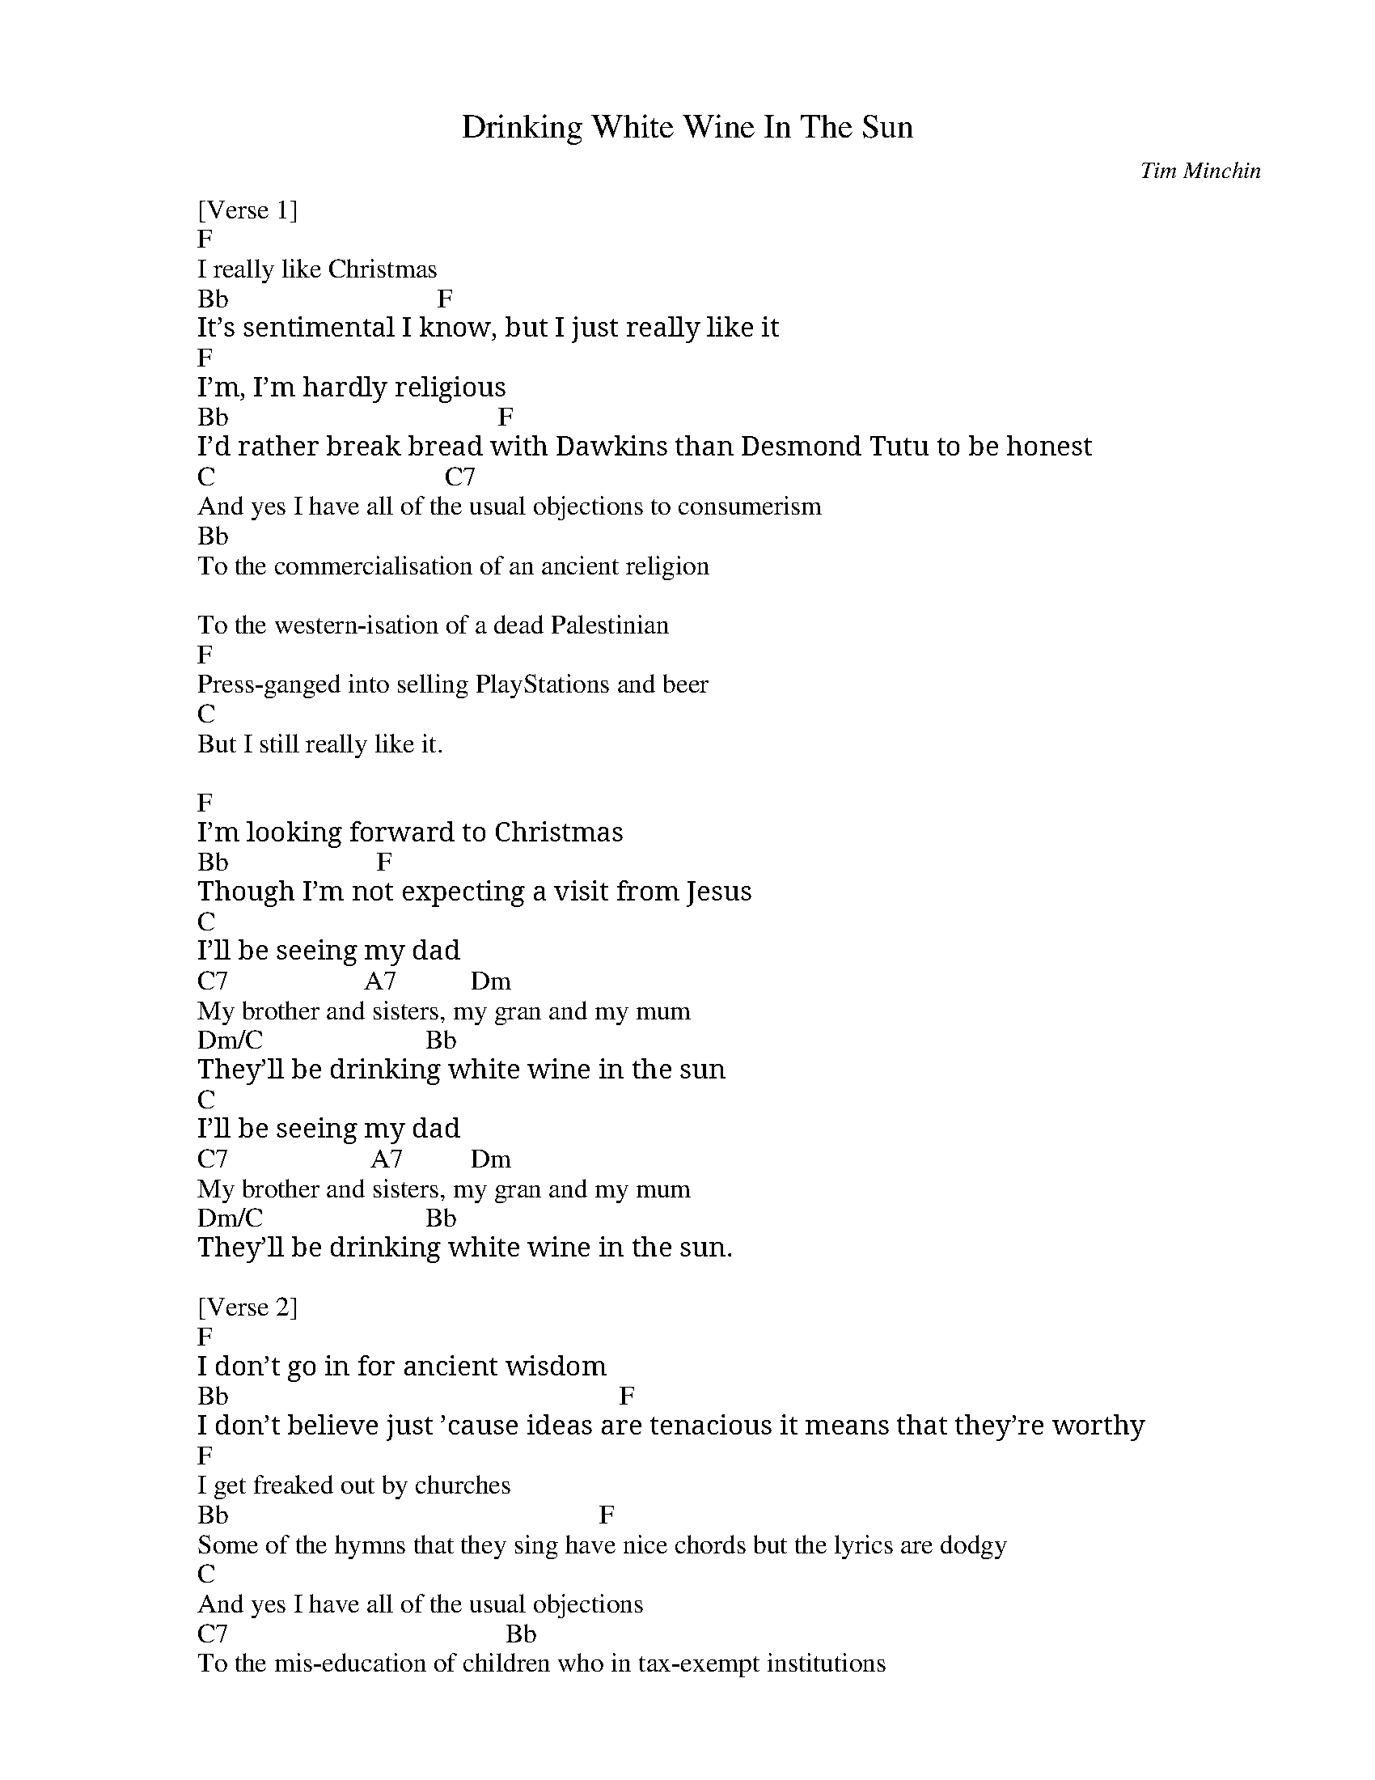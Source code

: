 
X: 0
T: Drinking White Wine In The Sun
C:Tim Minchin
B: christmas songs
B: songs
M:6/8
Q: 3/8=100
V:1 
"F"zzzzzz|"F"zzzzzz|"F"zzzzzz|"F"zzzzzz|
"Bb"zzzzzz|"Bb"zzzzzz|"F"zzzzzz|"F"zzzzzz|
"F"zzzzzz|"F"zzzzzz|"F"zzzzzz|"F"zzzzzz| 
"Bb"zzzzzz|"Bb"zzzzzz|"F"zzzzzz|"F"zzzzzz|
"C"zzzzzz|"C"zzzzzz|"C7"zzzzzz|"C7"zzzzzz|
"Bb"zzzzzz|"Bb"zzzzzz|"Bb"zzzzzz|"Bb"zzzzzz|
"F"zzzzzz|"F"zzzzzz|"C"zzzzzz|"C"zzzzzz||
"F"zzzzzz|"F"zzzzzz|"F"zzzzzz|"F"zzzzzz|
"Bb"zzzzzz|"Bb"zzzzzz|"F"zzzzzz|"F"zzzzzz|
"C"zzzzzz|"C"zzzzzz|"C"zzzzzz|"Dm"zzzzzz|
"Dm"zzzzzz|"Bb"zzzzzz|
"C"zzzzzz|"C"zzzzzz|"A7"zzzzzz|"Dm"zzzzzz|
"Dm"zzzzzz|"C"zzzzzz|"Bb"zzzzzz|"Bb"zzzzzz||
"Bb"zzzzzz|"Bb"zzzzzz|"F"zzzzzz|"F"zzzzzz|
"Gm7"zzzzzz|"Gm7"zzzzzz|"C"zzzzzz|"C"zzzzzz|
"Bb"zzzzzz|"Bb"zzzzzz|"F"zzzzzz|"F"zzzzzz|
"Gm"zzzzzz|"Gm"zzzzzz|"C"zzz"C7"zzz|"A7"zzz"Dm"zzz|
"Bb"zzzzzz|"Bb"zzzzzz|"F"zzzzzz|"F"zzzzzz|
"Gm"zzzzzz|"Gm"zzzzzz|"C"zzzzzz|"C"zzz"A7"zzz|
"Dm"zzzzzz|"Dm"zzz"C"zzz|"Bb"zzzzzz|"Bb"zzzzzz|
"Bb"zzzzzz|"Bb"zzzzzz|"F"zzzzzz|"F"zzzzzz|
"Gm"zzzzzz|"Gm"zzzzzz|"C"zzzzzz|"C"zzzzzz|
"Bb"zzzzzz|"F"zzzzzz|"Gm7"zzzzzz|"C"zzzzzz|
W: [Verse 1]
W: F
W: I really like Christmas
W: Bb                               F
W: It’s sentimental I know, but I just really like it
W: F
W: I’m, I’m hardly religious
W: Bb                                        F
W: I’d rather break bread with Dawkins than Desmond Tutu to be honest
W: C                                  C7
W: And yes I have all of the usual objections to consumerism
W: Bb
W: To the commercialisation of an ancient religion
W: 
W: To the western-isation of a dead Palestinian
W: F
W: Press-ganged into selling PlayStations and beer
W: C
W: But I still really like it.
W: 
W: F
W: I’m looking forward to Christmas
W: Bb                      F
W: Though I’m not expecting a visit from Jesus
W: C
W: I’ll be seeing my dad
W: C7                    A7           Dm
W: My brother and sisters, my gran and my mum
W: Dm/C                        Bb
W: They’ll be drinking white wine in the sun
W: C
W: I’ll be seeing my dad
W: C7                     A7          Dm
W: My brother and sisters, my gran and my mum
W: Dm/C                        Bb
W: They’ll be drinking white wine in the sun.
W: 
W: [Verse 2]
W: F
W: I don’t go in for ancient wisdom
W: Bb                                                          F
W: I don’t believe just ’cause ideas are tenacious it means that they’re worthy
W: F
W: I get freaked out by churches
W: Bb                                                       F
W: Some of the hymns that they sing have nice chords but the lyrics are dodgy
W: C
W: And yes I have all of the usual objections
W: C7                                         Bb
W: To the mis-education of children who in tax-exempt institutions
W: 
W: Are taught to externalise blame
W: 
W: And to feel ashamed
W: F
W: And to judge things as plain right or wrong
W: C
W: But I quite like the songs.
W: 
W: F
W: I’m not expecting big presents
W: Bb                                                   F
W: The old combination of socks, jocks and chocolates is just fine by me.
W: C
W: ‘Cause I’ll be seeing my dad
W: C7                     A7          Dm
W: My brother and sisters, my gran and my mum
W: Dm/C                            Bb
W: They’ll be drinking white wine in the sun
W: C
W: I’ll be seeing my dad
W: C7                      A7          Dm
W: My brother and sisters, my gran and my mum
W: Dm/C                           Bb
W: They’ll be drinking white wine in the sun.
W: 
W: [Chorus]
W: Bb
W: And you my baby girl
W: F/A
W: My jetlagged infant daughter
W: Gm7
W: You’ll be handed round the room
W: C         Csus4   C
W: Like a puppy at a primary school
W: Bb
W: And you won't understand
W: F/A
W: But you will learn some day
W: Gm7
W: That wherever you are and whatever you face
W: C                           C7              A7           Dm
W: These are the people who’ll make you feel safe in this world
W: Dm/C                 Bb
W: My sweet blue-eyed girl
W: 
W: [Chorus]
W: Bb
W: And if my baby girl
W: F/A
W: When you’re twenty-one or thirty-one
W: Gm7
W: And Christmas comes around
W: C                          Csus4      C
W: And you find yourself nine thousand miles from home
W: Bb     F/A  Gm7          C
W: You’ll know what-ever---- comes
W: C7                    A7           Dm
W: Your brothers and sisters, and me and your mum
W: Dm/C                       Bb
W: Will be waiting for you in the sun
W: C     Csus4  C
W: whenever you come
W: C7
W: Your brothers and sisters, your aunts and your uncles
W: C7                       A7           Dm
W: Your grandparents, cousins, and me and your mum
W: Dm/C                     Bb
W: We’ll be waiting for you in the sun
W: F/A                    Gm7
W: drinking white wine in the sun
W: C                  Bb
W: Darling, when xmas comes
W: F/A                             Gm7
W: We’ll be waiting for you in the sun
W: F/A                          Bb
W: drinking white wine in the sun
W: F/A                    Gm7
W: waiting for you in the sun
W: C                    Bb
W: waiting for you
W: 
W: [Interlude]
W: F/A
W: 
W: Gm7          (C7)
W: Wa -------iting.
W: 
W: [Outro]
W: F
W: I  really like Christmas
W: Bb            F
W: It’s sentimental I know.
W: 
W: =========================
W: I really like Christmas
W: It's sentimental, I know
W: But I just really like it
W: 
W: I am hardly religious
W: I'd rather break bread with Dawkins
W: Than Desmond Tutu, to be honest
W: 
W: And yes, I have all of the usual objections
W: To consumerism
W: To the commercialisation of an ancient religion
W: To the westernisation of a dead Palestinian
W: Press-ganged into selling PlayStations and beer
W: But I still really like it
W: I'm looking forward to Christmas
W: Though I'm not expecting
W: A visit from Jesus
W: 
W: I'll be seeing my dad
W: My brother and sisters, my gran and my mum
W: They'll be drinking white wine in the sun
W: I'll be seeing my dad
W: My brother and sisters, my gran and my mum
W: They'll be drinking white wine in the sun
W: 
W: I don't go in for ancient wisdom
W: I don't believe just 'cause ideas are tenacious
W: It means they're worthy
W: 
W: I get freaked out by churches
W: Some of the hymns that they sing have nice chords
W: But the lyrics are dodgy
W: 
W: And yes, I have all of the usual objections
W: To the miseducation
W: Of children who, in tax-exempt institutions
W: Are taught to externalise blame
W: And to feel ashamed
W: And to judge things as plain right and wrong
W: But I quite like the songs
W: You might also like
W: Kill Bill
W: SZA
W: Love Language
W: SZA
W: Low
W: SZA
W: I'm not expecting big presents
W: The old combination of socks, jocks and chocolates
W: Is just fine by me
W: 
W: Cause I'll be seeing my dad
W: My brother and sisters, my gran and my mum
W: They'll be drinking white wine in the sun
W: I'll be seeing my dad
W: My brother and sisters, my gran and my mum
W: They'll be drinking white wine in the sun
W: 
W: And you, my baby girl
W: My jetlagged infant daughter
W: You'll be handed round the room
W: Like a puppy at a primary school
W: And you won't understand
W: But you will learn someday
W: That wherever you are and whatever you face
W: These are the people who'll make you feel safe
W: In this world
W: My sweet blue-eyed girl
W: 
W: And if my baby girl
W: When you're twenty-one or thirty-one
W: And Christmas comes around
W: And you find yourself nine thousand miles from home
W: You'll know what ever comes
W: Your brothers and sisters and me and your mum
W: Will be waiting for you in the sun
W: Whenever you come
W: Your brothers and sisters, your aunts and your uncles
W: Your grandparents, cousins and me and your mum
W: We'll be waiting for you in the sun
W: Drinking white wine in the sun
W: Darling, when Christmas comes
W: We'll be waiting for you in the sun
W: Drinking white wine in the sun
W: Waiting for you in the sun
W: Waiting for you
W: Waiting
W: 
W: I really like Christmas
W: It's sentimental, I know
% abcbook-tune_id 639da8ab75d803474cfdc7a0
% abcbook-tune_composer_id 
% abcbook-link-0 https://www.youtube.com/watch?v=fCNvZqpa-7Q
% abcbook-link-title-0 White Wine In The Sun by Tim Minchin
% abcbook-boost 0
% abcbook-difficulty 0
% abcbook-tags steve ryan
% abcbook-tablature 
% abcbook-transpose 
% abcbook-tuning 
% abcbook-lastupdated 1675080683528
% abcbook-soundfonts 
% abcbook-repeats 3


X: 1
T: Jingle Bells
B: christmas songs
M:2/4
L:1/8
Q: 1/4=100
K:A
V:1 
"A"Ec BA | E3 E/-E/ | Ec BA | "D"F4 | "Bm"Fd cB |"E7"G3 e | fe dB |"A"c4 ||
"A"Ec BA |E3 E/-E/ | Ec BA | "D"F3 F | "Bm"Fd cB |"A"ee ee | "E7"fe dB | "A"A2 z2 |
|: "A"cc c2 |cc c2 | ce A>B |"A7"c4 | "D"dd d>d |"A"dc cc/c/ |1 "B7"cB Bc | "E7"B2 e2 :|2 "E7"ee dB |"A"A4 |]
W: Dashing through the snow
W: In a one-horse open sleigh
W: O'er the fields we go
W: Laughing all the way
W: Bells on bobtails ring
W: Making spirits bright
W: What fun it is to ride and sing
W: A sleighing song tonight, oh!
W: 
W: Jingle bells, jingle bells
W: Jingle all the way
W: Oh, what fun it is to ride
W: In a one-horse open sleigh, hey!
W: Jingle bells, jingle bells
W: Jingle all the way
W: Oh what fun it is to ride
W: In a one-horse open sleigh
W: 
W: Now the ground is white
W: Go it while you're young
W: Take the girls tonight
W: Sing this sleighing song
W: Get a bobtailed bay
W: Two forty for his speed
W: And hitch him to an open sleigh
W: And you will take the lead
W: 
W: Oh, jingle bells, jingle bells
W: Jingle all the way
W: Oh, what fun it is to ride
W: In a one-horse open sleigh, hey!
W: Jingle bells, jingle bells
W: Jingle all the way
W: Oh, what fun it is to ride
W: In a one-horse open sleigh
W: Oh, what fun it is to ride
W: In one horse open sleigh!
% abcbook-tune_id 627df8de85c08ad8c26a707c
% abcbook-tune_composer_id 
% abcbook-link-0 https://www.youtube.com/watch?v=-sGafcPI3Vg
% abcbook-link-title-0 Jingle Bells
% abcbook-boost 0
% abcbook-difficulty 0
% abcbook-tags 
% abcbook-tablature 
% abcbook-transpose -2
% abcbook-tuning 
% abcbook-lastupdated 1670927127366
% abcbook-soundfonts 
% abcbook-repeats 1
%%MIDI transpose                                                      -2
% Titles One title
% Transcriptions Only 1 transcription
% Mode major
% Key A
% Time_signature 2/4
% Has_accompaniment_chords Has chords

X: 2
T: Silent Night
B: christmas songs
M:3/4
L:1/8
Q: 1/4=100
K:D
V:1 
"D"A3BA2|F6|A3BA2|F6|"A"e4e2|"A7"c6|"D"d4d2|A6|"G"B4B2|d3cB2|"D"A3BA2|F6|
"G"B4B2|d3cB2|"D"A3BA2|F6|"A"e4e2|g3ec2|"D"d6|f6|d3AF2|"A"A3GE2|"D"D6|D4 z2 |
W: Silent night, holy night!
W: All is calm, all is bright.
W: Round yon Virgin, Mother and Child.
W: Holy infant so tender and mild,
W: Sleep in heavenly peace,
W: Sleep in heavenly peace
W: 
W: Silent night, holy night!
W: Shepherds quake at the sight.
W: Glories stream from heaven afar
W: Heavenly hosts sing Alleluia,
W: Christ the Savior is born!
W: Christ the Savior is born
W: 
W: 
W: Silent night, holy night!
W: Son of God love's pure light.
W: Radiant beams from Thy holy face
W: With dawn of redeeming grace,
W: Jesus Lord, at Thy birth
W: Jesus Lord, at Thy birth
% abcbook-tune_id 627df8e519e83fe44988cc84
% abcbook-tune_composer_id 
% abcbook-link-0 https://www.youtube.com/watch?v=sme8N2pzRx8
% abcbook-link-title-0 Pentatonix - Silent Night (Live) (Official Video)
% abcbook-boost 0
% abcbook-difficulty 0
% abcbook-tags 
% abcbook-tablature 
% abcbook-transpose 
% abcbook-tuning 
% abcbook-lastupdated 1670928707580
% abcbook-soundfonts 
% abcbook-repeats 3
% Titles One title
% Transcriptions Only 1 transcription
% Movement Has lots of stepwise movement
% Movement Has some stepwise movement
% Mode major
% Key D
% Time_signature 3/4
% Has_accompaniment_chords No chords

X: 3
T: Away in a Manger
B: christmas songs
M:3/4
L:1/4
R: Air
Q: 1/4=100
K:G
V:1 
d | "G"d>c B | B A G | "C"G F E | "G"D2 D | "D"D>E D |
D A F | "G"E D G | B2 d | d>c B | (B A) G |
"C"G F E | "G"D2 D | "Am"c>B A | "G"B A G | "D"A E F | "G"G2 |]
%--------------------------------------------------------------------
W: 
W: 1. Away in a manger, no crib for a bed,
W: The little Lord Jesus laid down his sweet head.
W: The stars in the sky looked down where he lay,
W: The little Lord Jesus asleep in the hay.
W: 
W: 2. The cattle are lowing, the baby awakes,
W: But little Lord Jesus no crying he makes.
W: I love Thee, Lord Jesus, look down from the sky
W: And stay by my cradle til morning is nigh.
W: 
W: 3. Be near me, Lord Jesus, I ask Thee to stay
W: Close by me forever, and love me, I pray.
W: Bless all the dear children in thy tender care,
W: And take us to heaven, to live with Thee there
% abcbook-tune_id 627e16be1761e208abf4adc5
% abcbook-tune_composer_id 
% abcbook-boost 0
% abcbook-difficulty 0
% abcbook-tags 
% abcbook-tablature 
% abcbook-transpose 
% abcbook-tuning 
% abcbook-lastupdated 1671685417726
% abcbook-soundfonts 
% abcbook-repeats 3


X: 4
T: Deck the Halls
B: christmas songs
M:4/4
L:1/4
Q: 1/4=140
K:D
V:1 
"D"A>G F E | "Bm"D E F D | "A7"E/2F/2G/2E/2 "D"F>E | D "A7"C "D"D2 |
"D"A>G F E | "Bm"D E F D | "A7"E/2F/2G/2E/2 "D"F>E | D "A7"C "D"D2 |
"A7"E>F G E | "D"F>G A E | "D"F/2^G/2 A "Bm"B/2c/2 d | "A"c "E7"B "A"A2 |
"D"A>G F E | "Bm"D E F D | "G"B/2B/2B/2B/2 "D"A>G | F "A7"E "D"D2 :|
W: 
W: 1. Deck the Halls with boughs of holly.
W: Fa la la la la, la la la la.
W: 'Tis the season to be jolly.
W: Fa la la la la, la la la la.
W: Don we now our gay apparel.
W: Fa la la la la, la la la la.
W: Troll the ancient Yuletide carol.
W: Fa la la la la, la la la la.
W: 
W: 2. See the blazing Yule before us.
W: Fa la la la la, la la la la.
W: Strike the harp and join the chorus.
W: Fa la la la la, la la la la.
W: Follow me in merry measure.
W: Fa la la la la, la la la la.
W: While I tell of Yuletide treasure.
W: Fa la la la la, la la la la.
W: 
W: 3. Fast away the old year passes.
W: Fa la la la la, la la la la.
W: Hail the near year ye lads and lasses.
W: Fa la la la la, la la la la.
W: Sing we joyous all together.
W: Fa la la la la, la la la la.
W: Heedless of the wind and the weather.
W: Fa la la la la, la la la la.
% abcbook-tune_id 627e16e4ae1962195207df47
% abcbook-tune_composer_id 
% abcbook-link-0 https://www.youtube.com/watch?v=UqItlHUSN-4
% abcbook-link-title-0 Pentatonix - Deck The Halls (Official Video)
% abcbook-boost 0
% abcbook-difficulty 0
% abcbook-tags 
% abcbook-tablature 
% abcbook-transpose 3
% abcbook-tuning 
% abcbook-lastupdated 1671686284961
% abcbook-soundfonts 
% abcbook-repeats 1
%%MIDI transpose                                        3
% Titles One title
% Transcriptions Only 1 transcription
% Movement Has lots of stepwise movement
% Movement Has some stepwise movement
% Mode major
% Key D
% Time_signature 4/4
% Text Has notes text
% Has_accompaniment_chords Has chords

X: 5
T: We Three Kings
B: christmas songs
M:6/8
L:1/8
Q: 3/8=100
K:Em
V:1 
| "Em"B2A G2E | "B7"FGF "Em"E3 | B2A G2E | "B7"FGF "Em"E3 \
| G2G "D"A2A | "G"B2B dcB | "Am"ABA "B7"G2F | "Em"E3 [K:G] "D7"HF3 HA3 ||
|| "G"G2G G2D | "C"G2E "G"G3 | G2G G2D | "C"G2E "G"G3 \
| "Em"G2G "D"A2"G"B | "C"c2"G"B | "D"A2"G"B | G2G G2D | "C"G2E "G"G3 |]
W: We three kings of Orient are
W: Bearing gifts we traverse afar
W: Field and fountain, moor and mountain
W: Following yonder star
W: 
W: We three kings, we three kings
W: Born a king on Bethlehem's plain
W: Gold I bring to crown Him again
W: King forever, ceasing never
W: Over us all to reign
W: 
W: Oh, star of wonder, star of night
W: Star with royal beauty bright
W: Westward leading, still proceeding
W: Guide us to thy perfect light
W: 
W: We three kings, we three kings
W: Myrrh is mine, it's bitter perfume
W: Breaths a life of gathering gloom
W: Sorrowing, sighing, bleeding dying
W: Sealed in the stone-cold tomb
W: 
W: Oh, star of wonder, star of night
W: Star with royal beauty bright
W: Westward leading, still proceeding
W: Guide us to thy perfect light
W: Star of wonder, star of night
W: Star with royal beauty bright
W: Westward leading, still proceeding
W: Guide us to thy perfect light
W: 
W: We three kings, we three kings
W: We three kings, we three kings
W: We three kings, we three kings
W: We three kings, we three kings
W: We three kings, we three kings
% abcbook-tune_id 627e176756e6a47f5e1de2ac
% abcbook-tune_composer_id 
% abcbook-link-0 https://www.youtube.com/watch?v=HDqTL49OwDA
% abcbook-link-title-0 We Three Kings - Clamavi De Profundis
% abcbook-boost 0
% abcbook-difficulty 0
% abcbook-tags 
% abcbook-tablature 
% abcbook-transpose 
% abcbook-tuning 
% abcbook-lastupdated 1670930945250
% abcbook-soundfonts 
% abcbook-repeats 1
% Titles One title
% Transcriptions Only 1 transcription
% Movement Has some stepwise movement
% Mode minor
% Mode major
% Key G
% Key E
% Time_signature 6/8
% Has_accompaniment_chords Has chords

X: 6
T: The Little Drummer Boy
B: christmas songs
M:4/4
L:1/8
R: reel
Q: 1/4=100
K:F
V:1 
"F"F6G2|A4 A2A2|"Bb"BAB2 "F"A4-|A8|
z2F2 F2G2|A2A2 A2A2|"Bb"BAB2 "F"A4-|A8|
"C"z2G2 A2B2|c2c2 c2d2|cBA2 G4-|G8|
z2G2 A2B2|"F"c2c2 c2d2|"F7"_edc2 "Bb"B4| dcB2 "F"A4|
cBA2 "C7"G4-|G8| "F"F6G2|A2A2 A2A2|
"Bb"BAB2 "F"A4-|A8| "C7"GFG2 "F"F4-|F8|]
W: Come, they told me pa-rum pum pum pum
W: Our newborn King to see, pa-rum pum pum pum
W: Our finest gifts we bring pa-rum pum pum pum
W: To lay before the King pa-rum pum pum pum
W: Rum pum pum pum. rum pum pum pum
W: So to honor Him pa-rum pum pum pum
W: When we come
W: Little Baby pa-rum pum pum pum
W: I am a poor boy too, pa-rum pum pum pum
W: I have no gift to bring pa-rum pum pum pum
W: That's fit to give our King pa- rum pum pum pum
W: Rum pum pum pum, rum pum pum pum
W: Shall I play for you, pa-rum pum pum pum
W: on my drum?
W: Mary nodded pa-rum pum pum pum
W: The Ox and Lamb kept time pa-rum pum pum pum
W: I played my drum for Him pa-rum pum pum pum
W: I played my best for Him pa -rum pum pum pum
W: Rum pum pum pum, rum pum pum pum
W: Then He smiled at me pa-rum pum pum pum
W: Me and my drum
% abcbook-tune_id 627e188cd88b270ddf30fc76
% abcbook-tune_composer_id 
% abcbook-link-0 https://www.youtube.com/watch?v=qJ_MGWio-vc
% abcbook-link-title-0 [Official Video] Little Drummer Boy - Pentatonix
% abcbook-boost 0
% abcbook-difficulty 0
% abcbook-tags 
% abcbook-tablature 
% abcbook-transpose 
% abcbook-tuning 
% abcbook-lastupdated 1670930860147
% abcbook-soundfonts 
% abcbook-repeats 1
% Rhythm Reel
% Titles One title
% Transcriptions Only 1 transcription
% Movement Has lots of stepwise movement
% Movement Has some stepwise movement
% Mode major
% Key F
% Time_signature 4/4
% Has_accompaniment_chords Has chords

X: 7
T: Hark The Herald Angels Sing
B: christmas songs
M:4/4
L:1/4
Q: 1/4=100
K:G
V:1 
"G"D G G>F | G B "D"(B A) |"G" d d d>c | "D"B A "G"B2 |
"G"D G G>F | G A "D"(B A) | "D"d A A>F | F E D2 |
"G"d d d G | "C"c B "D"(B A) | "G"d d d G | "C"c B "D"(B A) |
"C"e e e d | c B "D"c2 | "D"A B/2c/2 "G"d>G | "D"G A "G"B2 |
"C"e>e e d | "C"c B "D"c2 | "D"A B/2c/2 "G"d>G | "D"G A "G"G2 :|
W: 1. Hark! the herald angels sing, -
W: "Glory to the newborn King!
W: Peace on earth, and mercy mild,
W: God and sinners reconciled."
W: Joyful, all ye nations, rise,
W: Join the triumph of the skies;
W: With th'angelic host proclaim,
W: "Christ is born in Bethlehem."
W: Hark! the herald angels sing,
W: "Glory to the newborn King!"
W: 
W: 2. Christ, by highest heav'n adored:
W: Christ, the everlasting Lord;
W: Late in time behold him come,
W: Offspring of the favored one.
W: Veil'd in flesh, the Godhead see;
W: Hail, th'incarnate Deity:
W: Pleased, as man, with men to dwell,
W: Jesus, our Emmanuel!
W: Hark! the herald angels sing,
W: "Glory to the newborn King!"
W: 
W: 3. Hail! the heav'n-born Prince of peace!
W: Hail! the Son of Righteousness!
W: Light and life to all he brings,
W: Risen with healing in his wings
W: Mild he lays his glory by,
W: Born that man no more may die:
W: Born to raise the sone of earth,
W: Born to give them second birth.
W: Hark! the herald angels sing,
W: "Glory to the newborn King!"
% abcbook-tune_id 627e189ec5bc1893af1b5938
% abcbook-tune_composer_id 
% abcbook-link-0 https://www.youtube.com/watch?v=XmtKlOB-0-I
% abcbook-link-title-0 Hark the Herald (Sing Out Loud) | The Spirituals Choir (Official Music Video)
% abcbook-boost 0
% abcbook-difficulty 0
% abcbook-tags 
% abcbook-tablature 
% abcbook-transpose 
% abcbook-tuning 
% abcbook-lastupdated 1670897579140
% abcbook-soundfonts 
% abcbook-repeats 3
% Titles One title
% Transcriptions Only 1 transcription
% Mode major
% Key G
% Time_signature 4/4
% Text Has source text
% Has_accompaniment_chords No chords

X: 8
T: Joy to the World
B: christmas songs
M:2/4
L:1/8
Q: 1/4=100
K:D
V:1 
| "D"d2 "(G)"c>B | "D"A3 "(Em)"G | "D"F2 "A7"E2 | "D"D3 A | "G"B3 B | "A7"c3 c | "D"d4 - | d3 d | "D"dc BA | A>G Fd || 
dc BA | A>G FF | FF FF/G/ | A3 G/F/ | "A7"EE EE/F/ | G3 F/E/ | "D"Dd- "G"dB | "D"A>G F"Em"G | "D"F2 "A7"E2 | "D"D4 |]
W: Joy to the world, the Lord is come
W: Let Earth receive her King
W: Let every heart prepare Him room
W: And Heaven and nature sing
W: And Heaven and nature sing
W: And Heaven, and Heaven, and nature sing
W: 
W: Joy to the Earth, the Savior reigns
W: Let all their songs employ
W: While fields and floods, rocks, hills and plains
W: Repeat the sounding joy
W: Repeat the sounding joy
W: Repeat, repeat, the sounding joy
W: 
W: He rules the world with truth and grace
W: And makes the nations prove
W: The glories of His righteousness
W: And wonders of His love
W: And wonders of His love
W: And wonders, wonders, of His love
W: 
W: Joy to the world, the Lord is come
W: Let Earth receive her King
W: Let every heart prepare Him room
W: And Heaven and nature sing
W: (And Heaven and nature sing)
W: And Heaven and nature sing
W: (And Heaven and nature sing)
W: And Heaven, and Heaven, and nature sing
W: And Heaven, and Heaven, and nature sing
W: 
W: Joy to the world, the Lord is come
W: Let Earth receive her King
W: Let every heart prepare Him room
W: And Heaven and nature sing
W: (And Heaven and nature sing)
W: And Heaven and nature sing
W: (And Heaven and nature sing)
W: And Heaven, and Heaven, and nature sing
W: And Heaven, and Heaven, and nature sing
% abcbook-tune_id 627e18fa6a2d6cb88bea63fb
% abcbook-tune_composer_id 
% abcbook-link-0 https://www.youtube.com/watch?v=-Xo64Q2ucQ8
% abcbook-link-title-0 Pentatonix - Joy to the World (Official Video)
% abcbook-boost 0
% abcbook-difficulty 0
% abcbook-tags 
% abcbook-tablature 
% abcbook-transpose 
% abcbook-tuning 
% abcbook-lastupdated 1670927144185
% abcbook-soundfonts 
% abcbook-repeats 1
% Titles One title
% Transcriptions Only 1 transcription
% Movement Has some stepwise movement
% Mode major
% Key D
% Time_signature 2/4
% Has_accompaniment_chords Has chords

X: 9
T: O Come, All Ye Faithful (G)
B: christmas songs
M:4/4
L:1/4
Q: 1/4=100
K:G
V:1 
"G"G \
| "G"G2 D G | "D"A2 D2 | "G"B "D"A "G"B "C"c | "G"B2 "D"A G | "Em"G2 "D"F "A"E |
| "D"F "G"G "D"A "G"B | "D"F2 "A"E>D | "D"D3 "D7"z || "G"d2 "C"c "G"B | "Am"c2 "Em"B2 |
| "Am"A "Em"B "C"G "Am"A | "D"F>E D G || "G"G "D"F "G"G "D"A | "G"G2 D B | "G"B "D"A "G"B "C"c |
| "G"B2 "D"A B | "Am"c "Em"B "C"A "G"G | "D"F2 "G"G "C"c | "G"B2 "D7"A>G | "G"G3 z |]
W: 1 O come, all ye faithful,
W: joyful and triumphant!
W: O come ye, O come ye to Bethlehem!
W: Come and behold him,
W: born the King of angels.
W: 
W: Refrain:
W: O come, let us adore him,
W: O come, let us adore him,
W: O come, let us adore him,
W: Christ the Lord!
W: 
W: 2 God from true God, and
W: Light from Light eternal,
W: born of a virgin, to earth he comes!
W: Only-begotten Son of God the Father:
W: 
W: [Refrain]
W: 
W: 3 Sing, choirs of angels,
W: sing in exultation,
W: sing, all ye citizens of heav’n above!
W: Glory to God, all glory in the highest:
W: 
W: [Refrain]
W: 
W: 4 Yea, Lord, we greet thee,
W: born this happy morning;
W: Jesus, to thee be all glory giv’n!
W: Word of the Father, now in flesh appearing:
W: 
W: [Refrain]
W: 
% abcbook-tune_id 627e190bc7d1720163c7033d
% abcbook-tune_composer_id 
% abcbook-link-0 https://www.youtube.com/watch?v=z51apErmAuw
% abcbook-link-title-0 O Come, All Ye Faithful
% abcbook-boost 0
% abcbook-difficulty 0
% abcbook-tags 
% abcbook-tablature 
% abcbook-transpose 
% abcbook-tuning 
% abcbook-lastupdated 1670927168469
% abcbook-soundfonts 
% abcbook-repeats 1
% Titles One title
% Transcriptions Only 1 transcription
% Movement Has lots of stepwise movement
% Movement Has some stepwise movement
% Mode major
% Key G
% Time_signature 4/4
% Has_accompaniment_chords Has chords

X: 10
T: The 12 Days of Christmas
B: christmas songs
M:4/4
L:1/8
Q: 1/4=100
K:F
V:1 
 CC| "F"C2 FF F2 EF| "C"GA BG "F"A4|
 "C"c2 GA BG| c2 GA BG| c2 GA BG| c2 GA BG| c2 GA BG| c2 GA BG| c2 GA BG|"F"c4 d- =B3| "C"c6| z2
|"F"c-B AG F2| "Bb"B2 D2 F2|
"C"G-F ED C2 AB|"F" c2 "Bb"d-B "F"AF "C"G2| "F"F4- F z||
W: [Verse 1]
W: On the first day of Christmas, my true love sent to me
W: A partridge in a pear tree
W: 
W: [Verse 2]
W: On the second day of Christmas, my true love sent to me
W: Two turtle doves, and
W: A partridge in a pear tree
W: 
W: [Verse 3]
W: On the third day of Christmas, my true love sent to me
W: Three french hens
W: Two turtle doves, and
W: A partridge in a pear tree
W: 
W: [Verse 4]
W: On the fourth day of Christmas, my true love sent to me
W: Four calling birds
W: Three french hens
W: Two turtle doves, and
W: A partridge in a pear tree
W: 
W: [Verse 5]
W: On the fifth day of Christmas, my true love sent to me
W: Five golden rings
W: Four calling birds
W: Three french hens
W: Two turtle doves, and
W: A partridge in a pear tree
W: 
W: [Verse 6]
W: On the sixth day of Christmas, my true love sent to me
W: Six geese a-laying
W: Five golden rings
W: Four calling birds
W: Three french hens
W: Two turtle doves, and
W: A partridge in a pear tree
W: 
W: [Verse 7]
W: On the seventh day of Christmas, my true love sent to me
W: Seven swans a-swimming
W: Six geese a-laying
W: Five golden rings
W: Four calling birds
W: Three french hens
W: Two turtle doves, and
W: A partridge in a pear tree
W: 
W: 
W: [Verse 8]
W: On the eighth day of Christmas, my true love sent to me
W: Eight maids a-milking
W: Seven swans a-swimming
W: Six geese a-laying
W: Five golden rings
W: Four calling birds
W: Three french hens
W: Two turtle doves, and
W: A partridge in a pear tree
W: 
W: [Verse 9]
W: On the ninth day of Christmas, my true love sent to me
W: Nine ladies dancing
W: Eight maids a-milking
W: Seven swans a-swimming
W: Six geese a-laying
W: Five golden rings
W: Four calling birds
W: Three french hens
W: Two turtle doves, and
W: A partridge in a pear tree
W: 
W: [Verse 10]
W: On the tenth day of Christmas, my true love sent to me
W: Ten lords a-leaping
W: Nine ladies dancing
W: Eight maids a-milking
W: Seven swans a-swimming
W: Six geese a-laying
W: Five golden rings
W: Four calling birds
W: Three french hens
W: Two turtle doves, and
W: A partridge in a pear tree
W: 
W: [Verse 11]
W: On the eleventh day of Christmas, my true love sent to me
W: Eleven pipers piping
W: Ten lords a-leaping
W: Nine ladies dancing
W: Eight maids a-milking
W: Seven swans a-swimming
W: Six geese a-laying
W: Five golden rings
W: Four calling birds
W: Three french hens
W: Two turtle doves, and
W: A partridge in a pear tree
W: 
W: [Verse 12]
W: On the twelfth day of Christmas, my true love sent to me
W: Twelve drummers drumming
W: Eleven pipers piping
W: Ten lords a-leaping
W: Nine ladies dancing
W: Eight maids a-milking
W: Seven swans a-swimming
W: Six geese a-laying
W: Five golden rings
W: Four calling birds
W: Three french hens
W: Two turtle doves, and
W: A partridge in a pear tree
% abcbook-tune_id 627e192b0a8aab12b4ea266e
% abcbook-tune_composer_id 
% abcbook-link-0 https://www.youtube.com/watch?v=1UHmQANFtNs
% abcbook-link-title-0 Pentatonix - 12 Days Of Christmas (Official Video)
% abcbook-boost 0
% abcbook-difficulty 0
% abcbook-tags 
% abcbook-tablature 
% abcbook-transpose 
% abcbook-tuning 
% abcbook-lastupdated 1670929293580
% abcbook-soundfonts 
% abcbook-repeats 1
% Titles One title
% Transcriptions Only 1 transcription
% Movement Has some stepwise movement
% Mode major
% Key F
% Time_signature 3/4
% Time_signature 4/4
% Has_accompaniment_chords No chords

X: 11
T: We Wish You A Merry Christmas
B: christmas songs
M:3/4
L:1/4
Q: 1/4=100
K:G
V:1 
D | "G"G G/A/ G/F/ | "C"E E E | "A7"A A/B/ A/G/ | "D"F D D | "B7"B B/c/ B/A/ | "Em"G E E/E/ | "C"E A "D7"F | "G"G2 ||
D | "G"G G G | "D"F2 F | "C"G F E | "D"D2 B | "D"c B A | "G"d D D/D/ | "C"E A "D7"F | "G"G2 |]
W: We wish you a merry Christmas
W: We wish you a merry Christmas
W: We wish you a merry Christmas and a happy new year
W: 
W: Good tidings we bring to you and your kin
W: We wish you a merry Christmas and a happy new year
W: 
W: Oh, bring us some figgy pudding
W: Oh, bring us some figgy pudding
W: Oh, bring us some figgy pudding
W: And bring it right here
W: 
W: Good tidings we bring to you and your kin
W: We wish you a merry Christmas and a happy new year
W: 
W: We won't go until we get some
W: We won't go until we get some
W: We won't go until we get some
W: So bring it right here
W: 
W: Good tidings we bring to you and your kin
W: We wish you a merry Christmas and a happy new year
W: 
W: We all like our figgy pudding
W: We all like our figgy pudding
W: We all like our figgy pudding
W: With all its good cheers
W: 
W: Good tidings we bring to you and your kin
W: We wish you a merry Christmas and a happy new year
W: 
W: We wish you a merry Christmas
W: We wish you a merry Christmas
W: We wish you a merry Christmas and a happy new year
% abcbook-tune_id 627e195d6d48ca69f120eeee
% abcbook-tune_composer_id 
% abcbook-link-0 https://www.youtube.com/watch?v=dSJ4EWeHyE4
% abcbook-link-title-0 We Wish You A Merry Christmas (Live At The Helix In Dubli...
% abcbook-boost 0
% abcbook-difficulty 0
% abcbook-tags 
% abcbook-tablature 
% abcbook-transpose 
% abcbook-tuning 
% abcbook-lastupdated 1670930968166
% abcbook-soundfonts 
% abcbook-repeats 1
% Titles One title
% Transcriptions Only 1 transcription
% Mode major
% Key G
% Time_signature 3/4
% Text Has source text
% Has_accompaniment_chords Has chords

X: 12
T: Have Yourself a Merry Little Christmas
C:Hugh Martin and Ralph Blane
B: christmas songs
M:4/4
Q: 1/4=100
V:1 
"G"zzzzzzzz|"C"zzzz"D"zzzz|"G"zzzzzzzz|"D"zzzzzzzz|
"G"zzzzzzzz|"C"zzzz"D"zzzz|"Em"zzzzzzzz|"Em"zzzzzzzz|
"G"zzzzzzzz|"C"zzzz"D"zzzz|"G"zzzzzzzz|"D"zzzzzzzz|
"C"zzzzzzzz|"C"zzzz"D"zzzz|"G"zzzzzzzz|"G"zzzzzzzz|
W: Have yourself a merry little Christmas,
W: let your heart be light.
W: From now on,
W: our troubles will be out of sight
W: 
W: Have yourself a merry little Christmas,
W: make the Yule-tide gay.
W: From now on,
W: our troubles will be miles away.
W: 
W: Here we are as in olden days,
W: happy golden days of yore.
W: Faithful friends who are dear to us
W: gather near to us once more.
W: 
W: Through the years we all will be together,
W: if the Fates allow.
W: Hang a shining star upon the highest bough.
W: And have yourself A merry little Christmas now.
% abcbook-tune_id 62a8b5658613a6dead4903ab
% abcbook-tune_composer_id 
% abcbook-link-0 https://www.youtube.com/watch?v=V4EauuhVEw4
% abcbook-link-title-0 Have Yourself A Merry Little Christmas
% abcbook-boost 0
% abcbook-difficulty 0
% abcbook-tags 
% abcbook-tablature 
% abcbook-transpose 
% abcbook-tuning 
% abcbook-lastupdated 1670926729061
% abcbook-soundfonts 
% abcbook-repeats 2


X: 13
T: Frosty the Snowman
B: christmas songs
M:4/4
Q: 1/4=100
V:1 
"G"zzzzzzzz|"G"zzzzzzzz|"C"zzzzzzzz|"G"zzzzzzzz|
"C"zzzzzzzz|"G"zzzzzzzz|"Am"zzzzzzzz|"D"zzzzzzzz|
"G"zzzzzzzz|"G"zzzzzzzz|"C"zzzzzzzz|"G"zzzzzzzz|
"C"zzzzzzzz|"G"zzzzzzzz|"D"zzzzzzzz|"G"zzzzzzzz||
"C"zzzzzzzz|"G"zzzzzzzz|"D"zzzzzzzz|"G"zzzzzzzz|
"C"zzzzzzzz|"G"zzzzzzzz|"D"zzzzzzzz|"D"zzzzzzzz|
W: Frosty the Snowman, was a jolly happy soul,
W: With a corn cob pipe and a button nose, and two eyes made of coal.
W: 
W: Frosty the Snowman, is a fairytale, they say.
W: He was made of snow, but the children know he came to life one day.
W: 
W: There must have been some magic in that old silk hat they found,
W: 
W: For when they placed it on his head, he began to dance around!
W: 
W: Oh, Frosty, the Snowman, was alive as he could be;
W: and the children say he could laugh and play,
W: just the same as you and me.
W: 
W: Thumpety thump, thump, thumpety thump, thump,
W: look at Frosty go.
W: 
W: Thumpety thump, thump, thumpety thump, thump,
W: over the hills of snow.
W: 
W: Frosty the Snowman, knew the sun was hot that day,
W: so he said, "Let's run, and we'll have some fun now, before I melt away."
W: 
W: Down to the village, with a broomstick in his hand,
W: Running here and there, all around the square,
W: sayin', "Catch me if you can."
W: 
W: He led them down the streets of town, right to the traffic cop;
W: 
W: and only paused a moment, when he heard him holler, "Stop!"
W: 
W: For Frosty, the Snowman, had to hurry on his way,
W: But he waved goodbye, sayin' "Don't cry, I'll be back again some day."
% abcbook-tune_id 62a8b565935a5eec1038226c
% abcbook-tune_composer_id 
% abcbook-link-0 https://www.youtube.com/watch?v=Hmw4Fu4XupE
% abcbook-link-title-0 Ella Fitzgerald - Frosty The Snowman (Official Video)
% abcbook-boost 0
% abcbook-difficulty 0
% abcbook-tags 
% abcbook-tablature 
% abcbook-transpose 
% abcbook-tuning 
% abcbook-lastupdated 1670895881914
% abcbook-soundfonts 
% abcbook-repeats 1


X: 14
T: Rudolph The Red Nosed Reindeer
C:Gene Autrey
B: christmas songs
M:4/4
Q: 1/4=100
V:1 
"C"zzzzzzzz|"C"zzzzzzzz|"C"zzzzzzzz|"G"zzzzzzzz|
"G"zzzzzzzz|"G"zzzzzzzz|"G"zzzzzzzz|"C"zzzzzzzz|
"C"zzzzzzzz|"C"zzzzzzzz|"C"zzzzzzzz|"G"zzzzzzzz|
"G"zzzzzzzz|"G"zzzzzzzz|"G"zzzzzzzz|"C"zzzz"C7"zzzz||
"F"zzzzzzzz|"C"zzzzzzzz|"G"zzzzzzzz|"C"zzzzzzzz|
"G"zzzzzzzz|"E7"zzzzzzzz|"D"zzzzzzzz|"G7"zzzzzzzz|
"C"zzzzzzzz|"C"zzzzzzzz|"C"zzzzzzzz|"G"zzzzzzzz|
"G"zzzzzzzz|"G"zzzzzzzz|"G"zzzzzzzz|"C"zzzzzzzz|
W: You know Dasher, and Dancer, and
W: Prancer, and Vixen,
W: Comet, and Cupid, and
W: Donder and Blitzen
W: But do you recall
W: The most famous reindeer of all
W: 
W: 
W: Rudolph, the red-nosed reindeer
W: had a very shiny nose
W: and if you ever saw it
W: you would even say it glows.
W: 
W: All of the other reindeer
W: used to laugh and call him names
W: They never let poor Rudolph
W: play in any reindeer games.
W: 
W: Then one foggy Christmas eve
W: Santa came to say:
W: "Rudolph with your nose so bright,
W: won't you guide my sleigh tonight?"
W: 
W: Then all the reindeer loved him
W: as they shouted out with glee,
W: Rudolph the red-nosed reindeer,
W: you'll go down in history!
% abcbook-tune_id 62a8b565b0c1560fd2b8404a
% abcbook-tune_composer_id 
% abcbook-link-0 https://www.youtube.com/watch?v=44bL90HP0Ys
% abcbook-link-title-0 Gene Autry - Rudolph the Red-Nosed Reindeer (Audio)
% abcbook-boost 0
% abcbook-difficulty 0
% abcbook-tags 
% abcbook-tablature 
% abcbook-transpose 
% abcbook-tuning 
% abcbook-lastupdated 1670927689865
% abcbook-soundfonts 
% abcbook-repeats 1


X: 15
T: I Saw Mommy Kissing Santa Claus
C:Jimmy Boyd
B: christmas songs
M:4/4
Q: 1/4=100
V:1 
"G"zzzzzzzz|"G"zzzzzzzz|"D"zzzzzzzz|"D"zzzzzzzz|
"G"zzzzzzzz|"G"zzzzzzzz|"D"zzzzzzzz|"D"zzzzzzzz|
"D"zzzzzzzz|"D"zzzzzzzz|"G"zzzzzzzz|"G"zzzzzzzz|
"Am"zzzzzzzz|"Am"zzzzzzzz|"D"zzzzzzzz|"D"zzzzzzzz||
"G"zzzzzzzz|"G"zzzzzzzz|"D"zzzzzzzz|"D"zzzzzzzz|
"G"zzzzzzzz|"G"zzzzzzzz|"C"zzzzzzzz|"C"zzzzzzzz|
"C"zzzzzzzz|"D"zzzzzzzz|"G"zzzzzzzz|"D"zzzzzzzz|
"G"zzzzzzzz|"G"zzzz"C"zzzz|"G"zzzzzzzz|"G"zzzzzzzz|
W: [Verse 1: Jimmy Boyd]
W: I saw Mommy kissing Santa Claus
W: Underneath the mistletoe last night
W: She didn't see me creep
W: Down the stairs to have a peep
W: She thought that I was tucked up
W: In my bedroom fast asleep
W: 
W: Then, I saw Mommy tickle Santa Claus
W: Underneath his beard so snowy white
W: Oh, what a laugh it would have been
W: If Daddy had only seen
W: Mommy kissing Santa Claus last night
W: 
W: [Verse 2: Jimmy Boyd & Chorus]
W: I saw Mommy kissing Santa Claus
W: Underneath the mistletoe last night
W: She didn't see me creep
W: Down the stairs to have a peep
W: She thought that I was tucked up
W: In my bedroom fast asleep
W: 
W: I saw Mommy tickle Santa Claus
W: Underneath his beard so snowy white
W: Oh, what a laugh it would have been
W: If Daddy had only seen
W: Mommy kissing Santa Claus last night
W: 
W: [Outro: Chorus]
W: Ooh-ooh-ooh-ooh-ooh
% abcbook-tune_id 62a8b565f1b5b16cf47d0b5e
% abcbook-tune_composer_id 
% abcbook-link-0 https://www.youtube.com/watch?v=e7t8YTbQSQc
% abcbook-link-title-0 Jimmy Boyd - I Saw Mommy Kissing Santa Claus 1952
% abcbook-boost 0
% abcbook-difficulty 0
% abcbook-tags 
% abcbook-tablature 
% abcbook-transpose 
% abcbook-tuning 
% abcbook-lastupdated 1670926754270
% abcbook-soundfonts 
% abcbook-repeats 2


X: 16
T: Santa Claus Is Coming To Town
B: christmas songs
M:4/4
Q: 1/4=100
V:1 
"G"zzzzzzzz|"C"zzzzzzzz|"G"zzzzzzzz|"C"zzzzzzzz|
"G"zzzz"Em"zzzz|"Am7"zzzz"D7"zzzz|"G"zzzzzzzz|"G"zzzzzzzz|
"G"zzzzzzzz|"C"zzzzzzzz|"G"zzzzzzzz|"C"zzzzzzzz|
"G"zzzz"Em"zzzz|"Am7"zzzz"D7"zzzz|"G"zzzzzzzz|"G"zzzzzzzz||
"G7"zzzzzzzz|"C"zzzzzzzz|"G7"zzzzzzzz|"C"zzzzzzzz|
"A7"zzzzzzzz|"D"zzzzzzzz|"A7"zzzzzzzz|"D"zzzzzzzz|
W: [Chorus]
W: You better watch out
W: You better not cry
W: You better not pout
W: I'm telling you why, Santa Claus is coming to town
W: He's making a list
W: He's checking it twice
W: He's going to find out
W: Who's naughty and nice, Santa Claus is coming to town
W: 
W: [Pre-Chorus]
W: He sees you when you're sleeping
W: He knows when you're awake
W: He knows when you've been bad or good
W: So be good for goodness sake
W: 
W: [Chorus]
W: You better watch out
W: You better not cry
W: You better not pout
W: I'm telling you why, Santa Claus is coming to town
W: 
W: You better watch out
W: You better not cry
W: You better not pout
W: I'm telling you why, Santa Claus is coming to town
W: 
W: He's making a list
W: He's checking it twice
W: He's going to find out
W: Who's naughty and nice, Santa Claus is coming to town
W: 
W: [Pre-Chorus]
W: He sees you when you're sleeping
W: He knows when you're awake
W: He knows when you've been bad or good
W: So be good for goodness sake
W: 
W: [Chorus]
W: You better watch out
W: You better not cry
W: You better not pout
W: I'm telling you why, Santa Claus is coming to town
W: 
W: [Pre-Chorus]
W: He sees you when you're sleeping
W: He knows when you're awake
W: He knows when you've been bad or good
W: So be good for goodness sake
W: 
W: [Chorus]
W: You better watch out
W: You better not cry
W: You better not pout
W: I'm telling you why, Santa Claus is coming to town
W: He's making a list
W: And checking it twice
W: He's going to find out
W: Who's naughty and nice, Santa Claus is coming
W: 
W: Santa Claus is coming, Santa Claus is coming to town
W: Santa Claus is coming to town
W: Santa Claus is coming to town
W: Santa Claus is coming to town
% abcbook-tune_id 62a8b565ec7c3a9e0e00f99c
% abcbook-tune_composer_id 
% abcbook-link-0 https://www.youtube.com/watch?v=R8CBoVc_OMI
% abcbook-link-title-0 Michael Bublé - Santa Claus Is Coming To Town [Official HD]
% abcbook-boost 0
% abcbook-difficulty 0
% abcbook-tags 
% abcbook-tablature 
% abcbook-transpose 
% abcbook-tuning 
% abcbook-lastupdated 1670927674707
% abcbook-soundfonts 
% abcbook-repeats 1


X: 17
T: The First Noel
B: christmas songs
M:3/4
Q: 1/4=100
K:D
V:1 
F/2E/2 | ("D"D>E) "Bm"F/2G/2 | "A"A2 "A9"B/2c/2 | ("D"d c) "G"B | "D"A2
("G"B/2c/2) | ("D"d c) "G"B | ("D"A "Em7"B) "A7"c | ("D"d  A) "A7"G | "D"F2
"A"F/2E/2 | ("D"D>E) ("Bm7"F/2G/2) | "A"A2 "A9"B/2c/2 | ("D"d c) "G"B | "D"A2
("G"B/2c/2) | ("D"d "C#dim"c) "G"B | ("A"A "G"B) "A7"c | ("D"d A) "A7"G  | "D"F2
"A"F/2E/2 | ("D"D>E) "Bm"F/2G/2 | "F#m"A2 "Bm"d/2c/2 | "G"B2 B | "D"A3 |
"Bm"d "F#m"c "G"B | ("D"A "G"B) "A7"c | ("D"d A) "A7"G | "D"F2 |]
W: The First Noel the angel did say
W: Was to certain poor shepherds
W: in fields as they lay;
W: In fields as they lay, keeping their sheep,
W: On a cold winter's night that was so deep.
W: 
W: Noel, Noel, Noel, Noel,
W: Born is the King of Israel.
W: 
W: They looked up and saw a star
W: Shining in the east beyond them far,
W: And to the earth it gave great light,
W: And so it continued both day and night.
W: 
W: And by the light of that same star
W: Three wise men came from country far;
W: To seek for a king was their intent,
W: And to follow the star wherever it went.
W: 
W: This star drew nigh to the northwest,
W: O'er Bethlehem it took it rest,
W: And there it did both stop and stay
W: Right over the place where Jesus lay.
W: 
W: 
W: Then entered in those wise men three
W: Full reverently upon their knee,
W: and offered there in his presence
W: Their gold, and myrrh, and frankincense.
W: 
W: Then let us all with one accord
W: Sing praises to our heavenly Lord;
W: That hath made heaven and earth of naught,
W: And with his blood mankind hath bought
% abcbook-tune_id 62a8b56592b8c8c3975e2300
% abcbook-tune_composer_id 
% abcbook-link-0 https://www.youtube.com/watch?v=0u5UvnKlCTA
% abcbook-link-title-0 Pentatonix - The First Noel (Official Video)
% abcbook-boost 0
% abcbook-difficulty 0
% abcbook-tags 
% abcbook-tablature 
% abcbook-transpose 
% abcbook-tuning 
% abcbook-lastupdated 1670930847275
% abcbook-soundfonts 
% abcbook-repeats 1


X: 18
T: Carol Of The Birds
C:John Wheeler and William James
B: christmas songs
M:4/4
Q: 1/4=100
K:C
V:1 
W: Out on the plains the brolgas are dancing
W: Lifting their feet like warhorses prancing
W: Up to the sun the woodlarks go winging
W: Faint in the dawn light echoes their singing
W: Orana! Orana! Orana to Christmas Day.
W: 
W: Down where the tree ferns grow by the river
W: There where the waters sparkle and quiver
W: Deep in the gullies bell-birds are chiming
W: Softly and sweetly their lyric notes rhyming
W: Orana! Orana! Orana to Christmas Day.
W: 
W: [Bridge]
W: Friar birds sip the nectar of flowers
W: Currawongs chant in wattle tree bowers
W: In the blue ranges lorikeets calling
W: Carols of bush birds rising and falling
W: 
W: Down where the tree ferns grow by the river
W: There where the waters sparkle and quiver
W: Deep in the gullies bell-birds are chiming
W: Softly and sweetly their lyric notes rhyming
W: Orana! Orana! Orana to Christmas Day.
W: 
W: [Bridge]
W: Friar birds sip the nectar of flowers
W: Currawongs chant in wattle tree bowers
W: In the blue ranges lorikeets calling
W: Carols of bush birds rising and falling
W: 
W: Out on the plains the brolgas are dancing
W: Lifting their feet like warhorses prancing
W: Up to the sun the woodlarks go winging
W: Faint in the dawn light echoes their singing
W: Orana! Orana! Orana to Christmas Day.
% abcbook-tune_id 62a8b565c9288b2313338647
% abcbook-tune_composer_id 
% abcbook-link-0 https://www.youtube.com/watch?v=D1PuZk6VBr4
% abcbook-link-title-0 Carol of the Birds : Australian Christmas Carol sung by Bucko &amp; Champs
% abcbook-boost 0
% abcbook-difficulty 0
% abcbook-tags 
% abcbook-tablature 
% abcbook-transpose 
% abcbook-tuning 
% abcbook-lastupdated 1671697231053
% abcbook-soundfonts 
% abcbook-repeats 1


X: 19
T: Angels We Have Heard On High
B: christmas songs
M:4/4
Q: 1/4=100
K:G
V:1 
"G"B2 B2 B2 d2 |  d2>c2 B4 |  B2 A2 B2 d2 | "D" B2>A2 "G" G4 |"G" B2 B2 B2 d2 |  d2>c2 B4 |  B2 A2 B2 d2 |  "D" B2>A2 "G"G4 |
|:("G"d4 "C"edcB |  "C"c4 "D"dcBA | "G" B4 "C"cBAG | "D" A2>)D2 D4 | "G"G2 A2 B2 c2 | [1  "D"B4 A4 :| [2  "D"(B4 A4) | "G" G8 |]
W: 
W: 1. Angels we have heard on high
W: Sweetly singing o’er the plains,
W: And the mountains in reply
W: Echoing their joyous strains.
W: 
W: [Chorus]
W: 
W: Gloria in excelsis Deo.
W: Gloria in excelsis Deo.
W: 
W: 2. Shepherds, why this jubilee?
W: Why your joyous strains prolong?
W: What the gladsome tidings be
W: Which inspire your heav’nly song?
W: 
W: 3. Come to Bethlehem and see
W: Him whose birth the angels sing;
W: Come, adore on bended knee
W: Christ the Lord, the newborn King.
W: 
W: 
% abcbook-tune_id 62a8b565ddfe6f22bad6a701
% abcbook-tune_composer_id 
% abcbook-boost 0
% abcbook-difficulty 0
% abcbook-tags 
% abcbook-tablature 
% abcbook-transpose 
% abcbook-tuning 
% abcbook-lastupdated 1671685121130
% abcbook-soundfonts 
% abcbook-repeats 3


X: 20
T: I Saw Three Ships
B: christmas songs
Q: 1/4=100
K:G
V:1 
D|"G"G2G "D"A2B|"G"d2B "Am"A2c|"G"B2G G2B|"D" A2F D2D|
"G"G2G "D"A2B|"G"d2B "Am"A2c|"G"B2G GAB|"D"A3 "G"G2||
W: I saw three ships come sailing in
W: On Christmas Day, on Christmas Day
W: I saw three ships come sailing in
W: On Christmas Day in the morning
W: 
W: And what was in those ships all three
W: On Christmas Day, on Christmas Day?
W: And what was in those ships all three
W: On Christmas Day in the morning?
W: 
W: Our Savior Christ and His lady
W: On Christmas Day, on Christmas Day
W: Our Savior Christ and His lady
W: On Christmas Day in the morning
W: Pray, wither sailed those ships all three
W: On Christmas Day, on Christmas Day
W: Pray, wither sailed those ships all three
W: On Christmas Day in the morning
W: 
W: O, they sailed into Bethlehem
W: On Christmas Day, on Christmas Day
W: O, they sailed into Bethlehem
W: On Christmas Day in the morning
W: 
W: And all the bells on Earth shall ring
W: On Christmas Day, on Christmas Day
W: And all the bells on Earth shall ring
W: On Christmas Day in the morning
W: 
W: And let us all rejoice and sing
W: On Christmas Day, on Christmas Day
W: And let us all rejoice as sing
W: On Christmas Day in the morning
W: And let us all rejoice and sing
W: On Christmas Day, on Christmas Day
W: And let us all rejoice as sing
W: On Christmas Day in the morning
% abcbook-tune_id 62a8b565b3d705f39d8da183
% abcbook-tune_composer_id 
% abcbook-link-0 https://www.youtube.com/watch?v=Ak2xeLs8qJ4
% abcbook-link-title-0 I Saw Three Ships
% abcbook-boost 0
% abcbook-difficulty 0
% abcbook-tags 
% abcbook-tablature 
% abcbook-transpose 
% abcbook-tuning 
% abcbook-lastupdated 1670926773236
% abcbook-soundfonts 
% abcbook-repeats 1


X: 21
T: Good King Wencelas
B: christmas songs
M:4/4
Q: 1/4=100
V:1 
V:s-63 key=G
[| "G"GG "C"GA | "G"GGD2 | "C"ED"D7"EF | "G"G2G2 | "Em"GG "C"GA | "G"GG"D"D2 | "C"ED"D7"EF | "G"G2G2 |
"G"dcBA | "D7"BA"Em"G2 | "C"ED"D7"EF | "G"G2G2 | "D"DDEF | "Em"GG"D7"A2 | "G"dcBA | "Em"G2"C"c2 | "G"G4 |]
W: 1. Good King Wenceslas look'd out,
W: On the Feast of Stephen
W: When the snow lay round about,
W: Deep, and crisp, and even:
W: Brightly shone the moon that night,
W: Though the frost was cruel,
W: When a poor man came in sight,
W: Gath'ring winter fuel.
W: 
W: 2. "Hither page and stand by me,
W: If thou know'st it, telling,
W: Yonder peasant, who is he?
W: Where and what his dwelling?"
W: "Sire, he lives a good league hence.
W: Underneath the mountain;
W: Right against the forest fence,
W: By Saint Agnes' fountain."
W: 
W: 3. "Bring me flesh, and bring me wine,
W: Bring me pine-logs hither:
W: Thou and I will see him dine,
W: When we bear them thither."
W: Page and monarch forth they went,
W: Forth they went together;
W: Through the rude wind's wild lament,
W: And the bitter weather.
W: 
W: 4. "Sire, the night is darker now,
W: And the wind blows stronger;
W: Fails my heart, I know now how,
W: I can go no longer."
W: "Mark my footsteps, good my page;
W: Tread thou in them boldly;
W: Thou shalt find the winter's rage
W: Freeze thy blood less coldly."
W: 
W: 5. In his master's steps he trod,
W: Where the snow lay dinted;
W: Heat was in the very sod
W: Which the Saint had printed.
W: Therefore, Christian men, be sure,
W: Wealth or rank possessing,
W: Ye who now will bless the poor,
W: Shall yourselves find blessing.
W: 
W: Alternative last four lines by author.
W: 
W: [Wherefore, Christian people, know,
W: Who my lay are hearing,
W: He who cheers another's woe
W: Shall himself find cheering.]
% abcbook-tune_id 62a8b565cd7dd7537d138edb
% abcbook-tune_composer_id 
% abcbook-link-0 https://www.youtube.com/watch?v=bMmxhhfQw0c
% abcbook-link-title-0 Irish Rovers - Good King Wenceslas
% abcbook-boost 0
% abcbook-difficulty 0
% abcbook-tags 
% abcbook-tablature 
% abcbook-transpose 
% abcbook-tuning 
% abcbook-lastupdated 1670896347895
% abcbook-soundfonts 
% abcbook-repeats 5


X: 22
T: All Through The Night
C:Edward Jones
B: christmas songs
M:4/4
Q: 1/4=100
K:F
V:1 
"F"F6/2 E "Bb"D2 F2 | "Gm"G2 F2 "C"E2 C2|  "Bb"D4 "C"E6/2 E|  "F"F8|"F"F6/2 E "Bb"D2 F2 | "Gm"G2 F2 "C"E2 C2|"Bb"D4 "C"E6/2 E| "F"F8||
"Bb"B2 A2 B2 c2|  d2 c2 B2 A2|  B2 A2 G2 F2| "C" A6/2 G F2 E2 | "F"F6/2 E "Bb"D2 F2 | "Gm"G2 F2 "C"E2 C2| "Bb"D4 "C"E6/2 E|  "F"F8||
W: Sleep my child and peace attend thee,
W: All through the night
W: Guardian angels God will send thee,
W: All through the night
W: Soft the drowsy hours are creeping,
W: Hill and dale in slumber sleeping
W: I my loved ones' watch am keeping,
W: All through the night
W: 
W: Angels watching, e'er around thee,
W: All through the night
W: Midnight slumber close surround thee,
W: All through the night
W: Soft the drowsy hours are creeping,
W: Hill and dale in slumber sleeping
W: I my loved ones' watch am keeping,
W: All through the night
W: 
W: While the moon her watch is keeping
W: All through the night
W: While the weary world is sleeping
W: All through the night
W: O'er thy spirit gently stealing
W: Visions of delight revealing
W: Breathes a pure and holy feeling
W: All through the night
W: 
W: Angels watching ever round thee
W: All through the night
W: In thy slumbers close surround thee
W: All through the night
W: They will of all fears disarm thee,
W: No forebodings should alarm thee,
W: They will let no peril harm thee
W: All through the night.
W: 
W: Though I roam a minstrel lonely
W: All through the night
W: My true harp shall praise sing only
W: All through the night
W: Love's young dream, alas, is over
W: Yet my strains of love shall hover
W: Near the presence of my lover
W: All through the night
W: 
W: Hark, a solemn bell is ringing
W: Clear through the night
W: Thou, my love, art heavenward winging
W: Home through the night
W: Earthly dust from off thee shaken
W: Soul immortal shalt thou awaken
W: With thy last dim journey taken
W: Home through the night
% abcbook-tune_id 62a8b5658dce27b8a894e6fc
% abcbook-tune_composer_id 
% abcbook-boost 0
% abcbook-difficulty 0
% abcbook-tags 
% abcbook-tablature 
% abcbook-transpose 
% abcbook-tuning 
% abcbook-lastupdated 1677104050456
% abcbook-soundfonts 
% abcbook-repeats 3


X: 23
T: Ding Dong Merrily On High
B: christmas songs
Q: 1/4=100
K:G
V:1 
|: "G"G2 G2 "Am"AG FE |  "D"D6 D2 |  "C"E2G2 "D7"G2F2 |  "G"G4 G4 :|
[| "G"d2> c2 Bc dB |  "Am"c2> B2 AB cA |  "D"B2> A2 "Em"GA BG |  "D"A2> G2 FG AF |
| "Em"G2> F2 "C"EF GE |  "D"F2> E2 D2 D2 |   "C"E2 G2 "D7"G2 F2 |   "G"G4 G4 |]
W: 1 Ding dong, merrily on high!
W: In heav’n the bells are ringing;
W: ding dong, verily the sky
W: is riv’n with angel singing.
W: Gloria, hosannah in excelsis!
W: Gloria, hosannah in excelsis!
W: 
W: 2 E'en so here below,
W: let steeple bells be swungen,
W: And io, io, io,
W: by priest and people sungen.
W: Gloria, hosannah in excelsis!
W: Gloria, hosannah in excelsis!
W: 
W: 3 Pray ye dutifully prime
W: your matin chime, ye ringers;
W: may ye beautifully rhyme
W: your evetime song, ye singers.
W: Gloria, hosannah in excelsis!
W: Gloria, hosannah in excelsis!
% abcbook-tune_id 62a8b566a12cbbac6dc16bc7
% abcbook-tune_composer_id 
% abcbook-boost 0
% abcbook-difficulty 0
% abcbook-tags 
% abcbook-tablature 
% abcbook-transpose 
% abcbook-tuning 
% abcbook-lastupdated 1671686522548
% abcbook-soundfonts 
% abcbook-repeats 1


X: 24
T: Fairytale of New York
B: christmas songs
M:4/4
Q: 1/4=100
V:1 
"D"zzzzzzzz|"G"zzzzzzzz|"D"zzzzzz"G"zz|"A"zzzzzzzz|
"D"zzzzzzzz|"G"zzzzzzzz|"D"zzzzzz"G"zz|"A"zz"D"zz"A"zzzz|
"D"zzzzzzzz|"G"zzzzzzzz|"D"zzzzzz"G"zz|"A"zzzzzzzz|
"D"zzzzzzzz|"G"zzzzzzzz|"D"zzzzzz"G"zz|"Asus"zzzz"D"zzzz||
"D"zzzz"A"zzzz|"Bm"zzzz"G"zzzz|"D"zzzz"D"zzzz|"D"zzzz|"A"zzzz|
"D"zzzz"Bm"zzzz|"D"zzzz"G"zzzz|"D"zzzz"G"zzzz|"A"zzzz|""zzzz||
"D"zzzz"A"zzzz|"Bm"zzzz"G"zzzz|"D"zzzz"D"zzzz|"D"zzzz|"A"zzzz|
"D"zzzz"Bm"zzzz|"D"zzzz"G"zzzz|"D"zzzz"G"zzzz|"A"zzzz|""zzzz||
"G"zzzzzzzz|"D"zzzz"Bm"zzzz|"D"zz"G"zz"A"zzzz|"D"zzzzzzzz|"D"zzzzzzzz||
"D"zzzz"A"zzzz|"Bm"zzzz"G"zzzz|"D"zzzz"D"zzzz|"D"zzzz|"A"zzzz|
"D"zzzz"Bm"zzzz|"D"zzzz"G"zzzz|"D"zzzz"G"zzzz|"A"zzzz|""zzzz||
"G"zzzzzzzz|"D"zzzz"Bm"zzzz|"D"zz"G"zz"A"zzzz|"D"zzzzzzzz|"D"zzzzzzzz||
"D"zzzzzzzz|"G"zzzzzzzz|"D"zzzzzz"G"zz|"A"zzzzzzzz|
"D"zzzzzzzz|"G"zzzzzzzz|"D"zzzzzz"G"zz|"A"zz"D"zz"A"zzzz|
"D"zzzzzzzz|"G"zzzzzzzz|"D"zzzzzz"G"zz|"A"zzzzzzzz|
"D"zzzzzzzz|"G"zzzzzzzz|"D"zzzzzz"G"zz|"Asus"zzzz"D"zzzz||
"G"zzzzzzzz|"D"zzzz"Bm"zzzz|"D"zz"G"zz"A"zzzz|"D"zzzzzzzz|"D"zzzzzzzz||
W: [A] It was Christmas [D] Eve babe, in the [G] drunk tank
W: An old man [D] said to me, won't [G] see a-[A]nother one [A7]
W: And then he [D] sang a song, the Rare Old [G] Mountain Dew
W: I turned my [D] face away and [G] dreamed a-[A]bout [D] you [A]
W: Got on a [D] lucky one, came in eight-[G]een to one
W: I've got a [D] feeling this year's for [A] me and you [A7]
W: So happy [D] Christmas, I love you [G] baby
W: I can see a [D] better time when [G] all our [Asus4] dreams come [D] true
W: [G] / [D] [G] / [A] [D] /
W: [D] [G]/[D] [A]/[D] [G]/[A] [D]
W: 
W: They've got [D] cars big as [A] bars, they've got [Bm] rivers of [G] gold
W: But the [D] wind goes right through you, it's no place for the [A] old
W: When you [D] first took my [Bm] hand on a [D] cold Christmas [G] Eve
W: You [D] promised me Broadway was [A] waiting for [D] me
W: You were [D] handsome, you were pretty, Queen of New York [A] City
W: When the [D] band finished [G] playing they [A] howled out for [D] more
W: Si-[D]natra was swinging, all the drunks they were [A] singing
W: We [D] kissed on the [G] corner then [A] danced through the [D] night
W: The [G] boys of the NY[Bm]PD [A] choir were [D] singing "Galway [Bm] Bay"
W: And the [D] bells were [G] ringing [A] out for Christmas [D] day
W: 
W: They've got [D] cars big as [A] bars, they've got [Bm] rivers of [G] gold
W: But the [D] wind goes right through you, it’s no place for the [A] old
W: When you [D] first took my [Bm] hand on a [D] cold Christmas [G] Eve
W: You [D] promised me Broadway was [A] waiting for [D] me
W: 
W: You're a [D] bum, you're a punk, you're an old slut on [A] junk
W: Lying [D] there almost [G] dead on a [A] drip in that [D] bed
W: You [D] scumbag, you maggot, you cheap lousy [A] faggot
W: Happy [D] Christmas your [G] arse, I pray [A] God it's our [D] last
W: The [G] boys of the NY[Bm]PD [A] choir were [D] singing "Galway [Bm] Bay"
W: And the [D] bells were [G] ringing [A] out for Christmas [D] day
W: 
W: It was Christmas [D] Eve babe, in the [G]drunk tank [G]
W: An old man [D] said to me, won't see a-[A]nother one [A7]
W: 
W: I [A] could have [D] been someone, well so could [G] anyone
W: You took my [D] dreams from me when I first [A] found you [A7]
W: I kept them [D] with me babe, I put them [G] with my own
W: Can't make it [D] all alone, I've built my [G] dreams a-[A]round [D] you
W: The [G] boys of the NY[Bm]PD [A] choir were [D] singing "Galway [Bm] Bay"
W: And the [D] bells were [G] ringing [A] out for Christmas [D] day
W: 
W: The [G] boys of the NY[Bm]PD [A] choir were [D] singing "Galway [Bm] Bay"
W: And the [D] bells were [G] ringing [A] out for Christmas [D] day [G] [D]
W: 
W: ===========================================
W: 
W: It was Christmas Eve, babe, in the drunk tank
W: An old man said to me, "Won't see another one"
W: And then he sang a song, 'The Rare Old Mountain Dew'
W: I turned my face away and dreamed about you
W: 
W: Got on a lucky one, came in eighteen-to-one
W: I've got a feeling this year's for me and you
W: So, Happy Christmas, I love you, baby
W: I can see a better time when all our dreams come true
W: 
W: They've got cars big as bars, they've got rivers of gold
W: But the wind goes right through you, it's no place for the old
W: When you first took my hand on a cold Christmas Eve
W: You promised me Broadway was waiting for me
W: 
W: You were handsome, you were pretty, queen of New York City
W: When the band finished playing, they howled out for more
W: Sinatra was swinging, all the drunks, they were singing
W: We kissed on a corner, then danced through the night
W: 
W: The boys of the NYPD choir
W: Were singing, "Galway Bay"
W: And the bells were ringing out
W: For Christmas Day
W: 
W: You're a bum, you're a punk, you're an old slut on junk
W: Lying there almost dead on a drip in that bed
W: You scumbag, you maggot, you cheap, lousy faggot
W: Happy Christmas, your arse, I pray God it's our last
W: 
W: The boys of the NYPD choir
W: Still singing, "Galway Bay"
W: And the bells are ringing out
W: For Christmas Day
W: 
W: "I could have been someone" Well, so could anyone
W: You took my dreams from me when I first found you
W: I kept them with me, babe, I put them with my own
W: Can't make it all alone, I've built my dreams around you
W: 
W: The boys of the NYPD choir
W: Still singing, "Galway Bay"
W: And the bells are ringing out
W: For Christmas Day
% abcbook-tune_id 6344381b37bc47c68bf3345b
% abcbook-tune_composer_id 
% abcbook-boost 0
% abcbook-difficulty 0
% abcbook-tags 
% abcbook-tablature 
% abcbook-transpose 
% abcbook-tuning 
% abcbook-lastupdated 1671694146310
% abcbook-soundfonts 
% abcbook-repeats 1


X: 25
T: Happy Christmas (War Is Over)
C:John Lennon
B: christmas songs
M:4/4
Q: 1/4=100
V:1 
"A"zzzzzzzz|"Bm"zzzzzzzz|"E"zzzzzzzz|"A"zzzzzzzz|
"D"zzzzzzzz|"Em"zzzzzzzz|"A"zzzzzzzz|"D"zzzzzzzz||
"G"zzzzzzzz|"A"zzzzzzzz|"Em"zzzz"G"zzzz|"D"zzzz"E"zzzz|
W: So this is Christmas
W: And what have you done?
W: Another year over
W: And a new one just begun
W: And so this is Christmas
W: I hope you had fun
W: The near and the dear ones
W: The old and the young
W: 
W: A very merry Christmas
W: And a happy New Year
W: Let's hope it's a good one
W: Without any fear
W: 
W: And so this is Christmas (War is over)
W: For weak and for strong (If you want it)
W: The rich and the poor ones (War is over)
W: The road is so long (Now)
W: And so happy Christmas (War is over)
W: For black and for white (If you want it)
W: For yellow and red ones (War is over)
W: Let's stop all the fight (Now)
W: 
W: A very merry Christmas
W: And a happy New Year
W: Let's hope it's a good one
W: Without any fear
W: 
W: And so this is Christmas (War is over)
W: And what have we done? (If you want it)
W: Another year over (War is over)
W: And a new one just begun (Now)
W: And so happy Christmas (War is over)
W: We hope you have fun (If you want it)
W: The near and the dear ones (War is over)
W: The old and the young (Now)
W: 
W: A very merry Christmas
W: And a happy New Year
W: Let's hope it's a good one
W: Without any fear
W: 
W: War is over, if you want it
W: War is over, now
W: Happy Christmas
W: Happy Christmas (Happy Christmas)
W: Happy Christmas (Happy Christmas)
W: Happy Christmas (Happy Christmas)
% abcbook-tune_id 6344381bd865da36a9d13b6d
% abcbook-tune_composer_id 
% abcbook-link-0 https://www.youtube.com/watch?v=flA5ndOyZbI
% abcbook-link-title-0 Happy Xmas (War Is Over)
% abcbook-boost 0
% abcbook-difficulty 0
% abcbook-tags 
% abcbook-tablature 
% abcbook-transpose 
% abcbook-tuning 
% abcbook-lastupdated 1671698349041
% abcbook-soundfonts 
% abcbook-repeats 3


X: 26
T: While Shepherds Watch Their Flocks By Night
B: christmas songs
M:4/4
L:1/4
Q: 1/4=130
K:F
V:1 
F|"F"A>AGF|"Bb"BB"F"AF|Acc=B|"C"c3A|"Bb"d>cBA|GFEA|"F"GF"C"FE|"F"F3||
W: 1. While shepherds watch’d their flocks by night,
W: All seated on the ground,
W: The angel of the Lord came down,
W: And glory shone around.
W: “Fear not,” said he, for mighty dread
W: Had seized their troubled mind;
W: “Glad tidings of great joy I bring
W: To you and all mankind.”
W: 
W: 2. “To you, in David’s town this day,
W: Is born of David’s line
W: The Savior who is Christ the Lord,
W: And this shall be the sign:
W: The heav’nly Babe you there shall find
W: To human view displayed,
W: All meanly wrapped in swathing bands,
W: And in a manger laid.”
W: 
W: 3. Thus spake the seraph, and forthwith
W: Appeared a shining throng
W: Of angels praising God, who thus
W: Addressed their joyful song:
W: “All glory be to God on high
W: And on the earth be peace.
W: Goodwill henceforth from heav’n to men
W: Begin and never cease.”
% abcbook-tune_id 6344381b72dc7fd302574031
% abcbook-tune_composer_id 
% abcbook-link-0 https://www.youtube.com/watch?v=wevr3Vt37Ec
% abcbook-link-title-0 King&#39;s College Cambridge 2011   #9 While Shepherd&#39;s watched their flocks by  night
% abcbook-boost 0
% abcbook-difficulty 0
% abcbook-tags 
% abcbook-tablature 
% abcbook-transpose 2
% abcbook-tuning 
% abcbook-lastupdated 1670935138207
% abcbook-soundfonts 
% abcbook-repeats 1
%%MIDI transpose                                      2


X: 27
T: Unto Us A Child Is Born
B: christmas songs
M:3/4
Q: 1/4=100
K:D
V:1 
z2 z A AG |  "D"F4 F2|  "D7"(F2G2) A2|  "G"G6- | G4 Bd |"A7"c4 c2 |  "Em"B4 c2 |"D"B2 A4- | "D7"A4 AA |
"G"B4 d2|  g4 d2 |  "D"f6/2 ^e fd | B2 A2 Ad |"A7"c4 cc |  B4 cB|  "D"A4 BA | "A7"G6/2 G AG |
"D"(F4 G2 |  "D7"A4) A2 |"G"B4 d2 | g4 d2|"D"(f6/2 ^e fd) |  "D7"A4 A d |  "A7"c4 c2 | "Em"B4 c2 |
"D"d6-| yyd6 | z6 |]
W: For unto us a Child is born,
W: To us a Son is giv'n;
W: The government shall rest on Him,
W: Th' anointed One from Heav'n.
W: His name is Wonderful Counselor,
W: The Mighty God is He,
W: The Everlasting Father,
W: The humble Prince of Peace.
W: 
W: The increase of His government
W: And peace shall never end;
W: He'll reign on David's ancient throne
W: As ruler of all men.
W: Upheld with justice and righteousness,
W: Forever His kingdom will last;
W: The zeal of the Lord God Most High
W: Will bring these things to pass.
W: 
W: Lord Jesus, come now and reign in me,
W: Be Lord of my life this hour.
W: Come be my Counselor and my God,
W: My source of wisdom and power.
W: Watch o'er me with Your Father care,
W: My heart and my mind, fill with peace.
W: I worship You, my Lord and King,
W: My praise will never cease.
% abcbook-tune_id 6344381b4db2af24465ceea4
% abcbook-tune_composer_id 
% abcbook-link-0 https://www.youtube.com/watch?v=FJ9wS2J0GOs
% abcbook-link-title-0 Handel&#39;s Messiah: For Unto us a Child is Born, Tabernacle Choir
% abcbook-boost 0
% abcbook-difficulty 0
% abcbook-tags 
% abcbook-tablature 
% abcbook-transpose 
% abcbook-tuning 
% abcbook-lastupdated 1673487216740
% abcbook-soundfonts 
% abcbook-repeats 1
